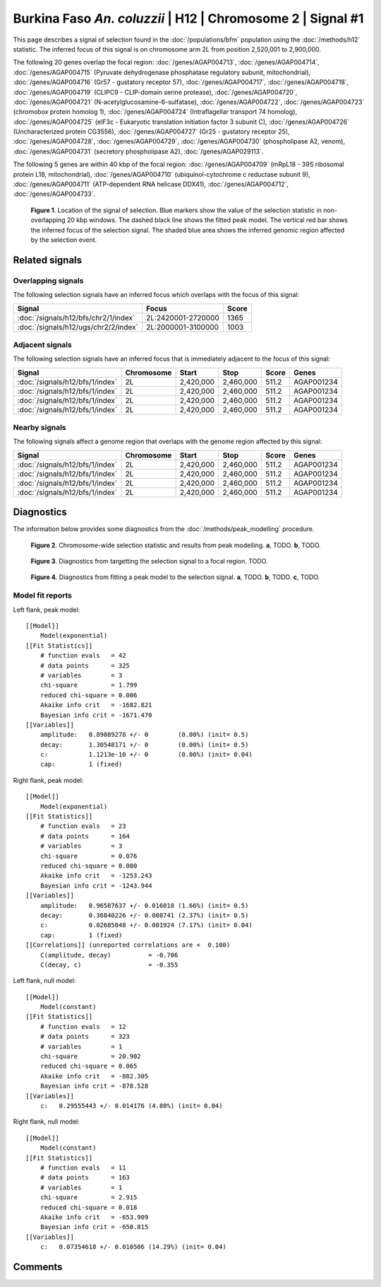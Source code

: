 
Burkina Faso *An. coluzzii* | H12 | Chromosome 2 | Signal #1
================================================================================



This page describes a signal of selection found in the
:doc:`/populations/bfm` population using the
:doc:`/methods/h12` statistic.
The inferred focus of this signal is on chromosome arm 2L from
position 2,520,001 to 2,900,000.




The following 20 genes overlap the focal region: :doc:`/genes/AGAP004713`,  :doc:`/genes/AGAP004714`,  :doc:`/genes/AGAP004715` (Pyruvate dehydrogenase phosphatase regulatory subunit, mitochondrial),  :doc:`/genes/AGAP004716` (Gr57 - gustatory receptor 57),  :doc:`/genes/AGAP004717`,  :doc:`/genes/AGAP004718`,  :doc:`/genes/AGAP004719` (CLIPC9 - CLIP-domain serine protease),  :doc:`/genes/AGAP004720`,  :doc:`/genes/AGAP004721` (N-acetylglucosamine-6-sulfatase),  :doc:`/genes/AGAP004722`,  :doc:`/genes/AGAP004723` (chromobox protein homolog 1),  :doc:`/genes/AGAP004724` (Intraflagellar transport 74 homolog),  :doc:`/genes/AGAP004725` (eIF3c - Eukaryotic translation initiation factor 3 subunit C),  :doc:`/genes/AGAP004726` (Uncharacterized protein CG3556),  :doc:`/genes/AGAP004727` (Gr25 - gustatory receptor 25),  :doc:`/genes/AGAP004728`,  :doc:`/genes/AGAP004729`,  :doc:`/genes/AGAP004730` (phospholipase A2, venom),  :doc:`/genes/AGAP004731` (secretory phospholipase A2),  :doc:`/genes/AGAP029113`.




The following 5 genes are within 40 kbp of the focal
region: :doc:`/genes/AGAP004709` (mRpL18 - 39S ribosomal protein L18, mitochondrial),  :doc:`/genes/AGAP004710` (ubiquinol-cytochrome c reductase subunit 9),  :doc:`/genes/AGAP004711` (ATP-dependent RNA helicase DDX41),  :doc:`/genes/AGAP004712`,  :doc:`/genes/AGAP004733`.


.. figure:: signal_location.png
    :alt: signal location

    **Figure 1**. Location of the signal of selection. Blue markers show the
    value of the selection statistic in non-overlapping 20 kbp windows. The
    dashed black line shows the fitted peak model. The vertical red bar shows
    the inferred focus of the selection signal. The shaded blue area shows the
    inferred genomic region affected by the selection event.

Related signals
---------------

Overlapping signals
~~~~~~~~~~~~~~~~~~~

The following selection signals have an inferred focus which overlaps with the
focus of this signal:

.. cssclass:: table-hover
.. csv-table::
    :widths: auto
    :header: Signal, Focus, Score

    :doc:`/signals/h12/bfs/chr2/1/index`,"2L:2420001-2720000",1365
    :doc:`/signals/h12/ugs/chr2/2/index`,"2L:2000001-3100000",1003
    

Adjacent signals
~~~~~~~~~~~~~~~~

The following selection signals have an inferred focus that is immediately
adjacent to the focus of this signal:

.. cssclass:: table-hover
.. csv-table::
    :header: Signal, Chromosome, Start, Stop, Score, Genes

    :doc:`/signals/h12/bfs/1/index`, 2L, "2,420,000", "2,460,000", 511.2, AGAP001234
    :doc:`/signals/h12/bfs/1/index`, 2L, "2,420,000", "2,460,000", 511.2, AGAP001234
    :doc:`/signals/h12/bfs/1/index`, 2L, "2,420,000", "2,460,000", 511.2, AGAP001234
    :doc:`/signals/h12/bfs/1/index`, 2L, "2,420,000", "2,460,000", 511.2, AGAP001234

Nearby signals
~~~~~~~~~~~~~~

The following signals affect a genome region that overlaps with the genome region
affected by this signal:

.. cssclass:: table-hover
.. csv-table::
    :header: Signal, Chromosome, Start, Stop, Score, Genes

    :doc:`/signals/h12/bfs/1/index`, 2L, "2,420,000", "2,460,000", 511.2, AGAP001234
    :doc:`/signals/h12/bfs/1/index`, 2L, "2,420,000", "2,460,000", 511.2, AGAP001234
    :doc:`/signals/h12/bfs/1/index`, 2L, "2,420,000", "2,460,000", 511.2, AGAP001234
    :doc:`/signals/h12/bfs/1/index`, 2L, "2,420,000", "2,460,000", 511.2, AGAP001234

Diagnostics
-----------

The information below provides some diagnostics from the
:doc:`/methods/peak_modelling` procedure.

.. figure:: signal_context.png

    **Figure 2**. Chromosome-wide selection statistic and results from peak
    modelling. **a**, TODO. **b**, TODO.

.. figure:: signal_targetting.png

    **Figure 3**. Diagnostics from targetting the selection signal to a focal
    region. TODO.

.. figure:: signal_fit.png

    **Figure 4**. Diagnostics from fitting a peak model to the selection signal.
    **a**, TODO. **b**, TODO. **c**, TODO.

Model fit reports
~~~~~~~~~~~~~~~~~

Left flank, peak model::

    [[Model]]
        Model(exponential)
    [[Fit Statistics]]
        # function evals   = 42
        # data points      = 325
        # variables        = 3
        chi-square         = 1.799
        reduced chi-square = 0.006
        Akaike info crit   = -1682.821
        Bayesian info crit = -1671.470
    [[Variables]]
        amplitude:   0.89089278 +/- 0        (0.00%) (init= 0.5)
        decay:       1.30548171 +/- 0        (0.00%) (init= 0.5)
        c:           1.1213e-10 +/- 0        (0.00%) (init= 0.04)
        cap:         1 (fixed)


Right flank, peak model::

    [[Model]]
        Model(exponential)
    [[Fit Statistics]]
        # function evals   = 23
        # data points      = 164
        # variables        = 3
        chi-square         = 0.076
        reduced chi-square = 0.000
        Akaike info crit   = -1253.243
        Bayesian info crit = -1243.944
    [[Variables]]
        amplitude:   0.96587637 +/- 0.016018 (1.66%) (init= 0.5)
        decay:       0.36840226 +/- 0.008741 (2.37%) (init= 0.5)
        c:           0.02685048 +/- 0.001924 (7.17%) (init= 0.04)
        cap:         1 (fixed)
    [[Correlations]] (unreported correlations are <  0.100)
        C(amplitude, decay)          = -0.706 
        C(decay, c)                  = -0.355 


Left flank, null model::

    [[Model]]
        Model(constant)
    [[Fit Statistics]]
        # function evals   = 12
        # data points      = 323
        # variables        = 1
        chi-square         = 20.902
        reduced chi-square = 0.065
        Akaike info crit   = -882.305
        Bayesian info crit = -878.528
    [[Variables]]
        c:   0.29555443 +/- 0.014176 (4.80%) (init= 0.04)


Right flank, null model::

    [[Model]]
        Model(constant)
    [[Fit Statistics]]
        # function evals   = 11
        # data points      = 163
        # variables        = 1
        chi-square         = 2.915
        reduced chi-square = 0.018
        Akaike info crit   = -653.909
        Bayesian info crit = -650.815
    [[Variables]]
        c:   0.07354618 +/- 0.010506 (14.29%) (init= 0.04)


Comments
--------

.. raw:: html

    <div id="disqus_thread"></div>
    <script>
    (function() { // DON'T EDIT BELOW THIS LINE
    var d = document, s = d.createElement('script');
    s.src = 'https://agam-selection-atlas.disqus.com/embed.js';
    s.setAttribute('data-timestamp', +new Date());
    (d.head || d.body).appendChild(s);
    })();
    </script>
    <noscript>Please enable JavaScript to view the <a href="https://disqus.com/?ref_noscript">comments powered by Disqus.</a></noscript>
